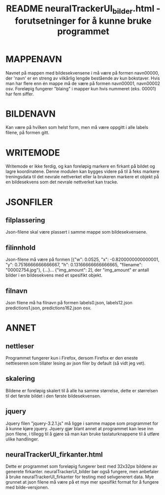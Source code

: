 #+TITLE: README neuralTrackerUI_bilder.html - forutsetninger for å kunne bruke programmet
#+OPTIONS: ^:{}


* MAPPENAVN
Navnet på mappen med bildesekvensene i må være på formen navn00000, der 'navn'
er en streng av vilkårlig lengde bestående av kun bokstaver. Hvis man har flere
enn én mappe må de være på formen navn00001, navn00002 osv. Foreløpig fungerer
"blaing" i mapper kun hvis nummeret (eks. 00001) har fem siffer.


* BILDENAVN
Kan være på hvilken som helst form, men må være oppgitt i alle labels filene, på
formen gitt.


* WRITEMODE
Writemode er ikke ferdig, og kan foreløpig markere en firkant på bildet og lagre
koordinatene. Denne modulen kan bygges videre på til å feks markere treningsdata
til det nevrale nettverket eller la brukeren markere et objekt på en
bildesekvens som det nevrale nettverket kan tracke.


* JSONFILER

** filplassering
Json-filene skal være plassert i samme mappe som bildesekvensene.

** filinnhold
Json-filene må være på formen [{"w": 0.0525, "x": -0.8200000000000001, "y":
0.7516666666666667, "h": 0.13166666666666665, "filename": "00002754.jpg"},
{...}... {"img_amount": 2], der "img_amount" er antall bilder i en bildesekvens
med et spesifikt objekt.

** filnavn
Json filene må ha filnavn på formen labels0.json, labels12.json
predictions1.json, predictions162.json osv.


* ANNET
** nettleser
Programmet fungerer kun i Firefox, dersom Firefox er den eneste nettleseren som
tillater lesing av json filer by default (så vidt jeg vet).

** skalering
Bildene er foreløpig skalert til å alle ha samme størrelse, dette er størrelsen
til det første bildet i den første bildesekvensen.

** jquery
Jquery filen "jquery-3.2.1.js" må ligge i samme mappe som programmet for å kunne
kjøre jquery. Jquery gjør blant annet at programmet kan lese inn json filene, i
tillegg til å gjøre så man kan bruke tastaturknappene til å utføre ulike
handlinger.

** neuralTrackerUI_firkanter.html
Dette er programmet som foreløpig fungerer best med 32x32px bildene av generete
firkanter. neuralTrackerUI_bilder bør også fungere, men anbefaler å bruke
neuralTrackerUI_firkanter for testing med selvgenerert data. Mye grunnet at json
filene må være på et mye mer spesifikt format for å fungere med bilde-versjonen.
